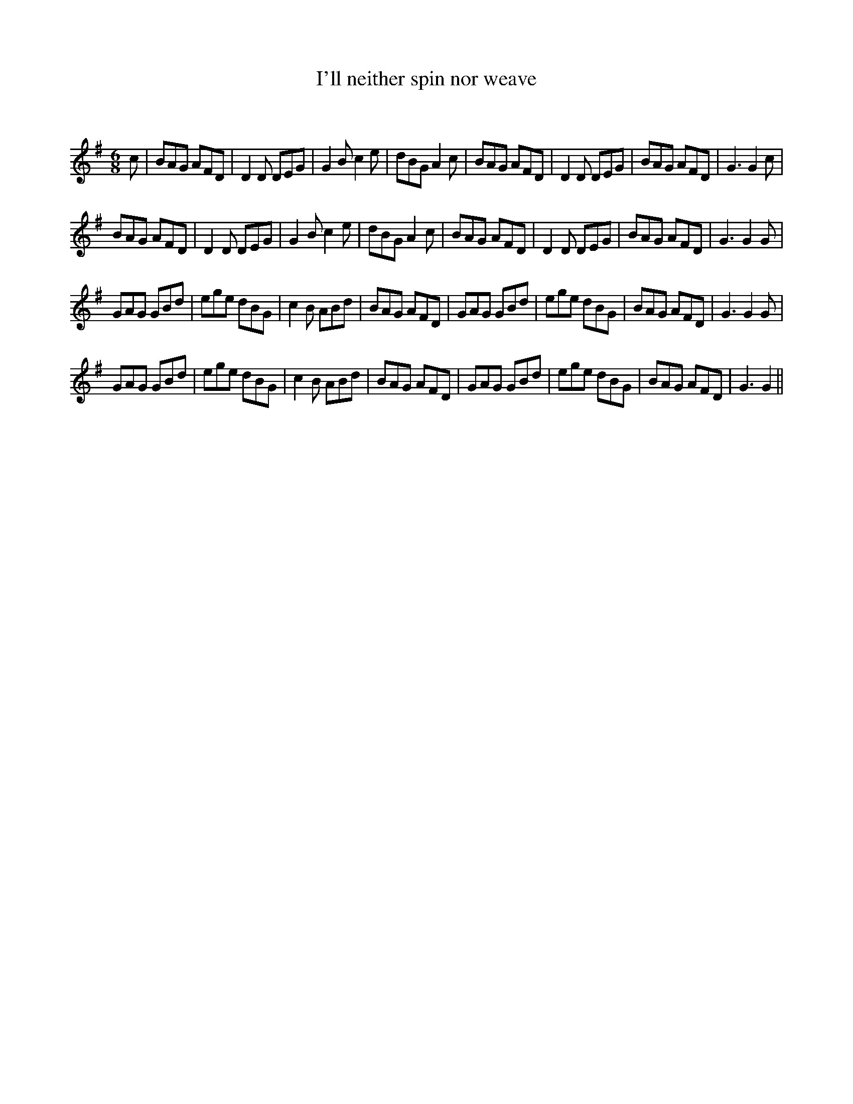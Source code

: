 X:1
T: I'll neither spin nor weave
C:
R:Jig
Q:180
K:G
M:6/8
L:1/16
c2|B2A2G2 A2F2D2|D4D2 D2E2G2|G4B2 c4e2|d2B2G2 A4c2|B2A2G2 A2F2D2|D4D2 D2E2G2|B2A2G2 A2F2D2|G6 G4c2|
B2A2G2 A2F2D2|D4D2 D2E2G2|G4B2 c4e2|d2B2G2 A4c2|B2A2G2 A2F2D2|D4D2 D2E2G2|B2A2G2 A2F2D2|G6G4G2|
G2A2G2 G2B2d2|e2g2e2 d2B2G2|c4B2 A2B2d2|B2A2G2 A2F2D2|G2A2G2 G2B2d2|e2g2e2 d2B2G2|B2A2G2 A2F2D2|G6G4G2|
G2A2G2 G2B2d2|e2g2e2 d2B2G2|c4B2 A2B2d2|B2A2G2 A2F2D2|G2A2G2 G2B2d2|e2g2e2 d2B2G2|B2A2G2 A2F2D2|G6G4||
